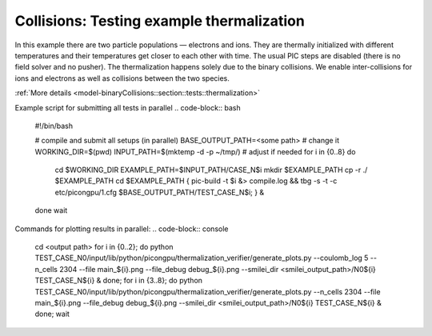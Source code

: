Collisions: Testing example thermalization
==========================================

In this example there are two particle populations — electrons and ions.
They are thermally initialized with different temperatures and their temperatures get closer to each other with time.
The usual PIC steps are disabled (there is no field solver and no pusher).
The thermalization happens solely due to the binary collisions.
We enable inter-collisions for ions and electrons as well as collisions between the two species.

:ref:`More details  <model-binaryCollisions::section::tests::thermalization>`

Example script for submitting all tests in parallel
.. code-block:: bash
    #!/bin/bash

    # compile and submit all setups (in parallel)
    BASE_OUTPUT_PATH=<some path> # change it
    WORKING_DIR=$(pwd)
    INPUT_PATH=$(mktemp -d -p ~/tmp/) # adjust if needed
    for i in {0..8}
    do
       cd $WORKING_DIR
       EXAMPLE_PATH=$INPUT_PATH/CASE_N$i
       mkdir $EXAMPLE_PATH
       cp -r ./ $EXAMPLE_PATH
       cd $EXAMPLE_PATH
       { pic-build -t $i &> compile.log && tbg -s -t -c etc/picongpu/1.cfg $BASE_OUTPUT_PATH/TEST_CASE_N$i; } &
    done
    wait

Commands for plotting results in parallel:
.. code-block:: console
    cd <output path>
    for i in {0..2}; do python TEST_CASE_N0/input/lib/python/picongpu/thermalization_verifier/generate_plots.py --coulomb_log 5 --n_cells 2304 --file main_${i}.png --file_debug debug_${i}.png --smilei_dir <smilei_output_path>/N0${i} TEST_CASE_N${i} & done;
    for i in {3..8}; do python TEST_CASE_N0/input/lib/python/picongpu/thermalization_verifier/generate_plots.py --n_cells 2304 --file main_${i}.png --file_debug debug_${i}.png --smilei_dir <smilei_output_path>/N0${i} TEST_CASE_N${i} & done;
    wait
